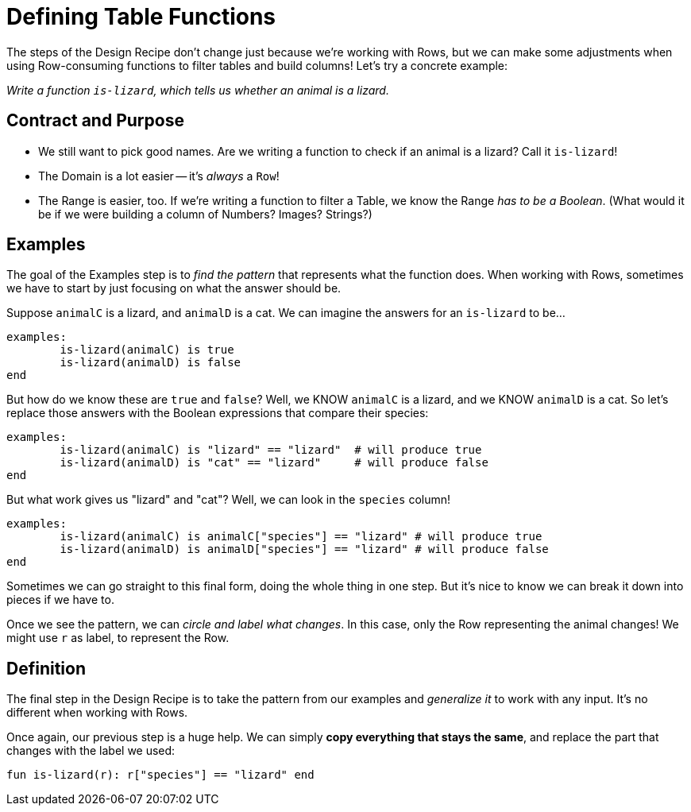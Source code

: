 = Defining Table Functions

The steps of the Design Recipe don't change just because we're working with Rows, but we can make some adjustments when using Row-consuming functions to filter tables and build columns! Let's try a concrete example:

_Write a function `is-lizard`, which tells us whether an animal is a lizard._

== Contract and Purpose

- We still want to pick good names. Are we writing a function to check if an animal is a lizard? Call it `is-lizard`!
- The Domain is a lot easier -- it's _always_ a `Row`!
- The Range is easier, too. If we're writing a function to filter a Table, we know the Range _has to be a Boolean_. (What would it be if we were building a column of Numbers? Images? Strings?)

== Examples

The goal of the Examples step is to _find the pattern_ that represents what the function does. When working with Rows, sometimes we have to start by just focusing on what the answer should be.

Suppose `animalC` is a lizard, and `animalD` is a cat. We can imagine the answers for an `is-lizard` to be...

```
examples:
	is-lizard(animalC) is true
	is-lizard(animalD) is false
end
```

But how do we know these are `true` and `false`? Well, we KNOW `animalC` is a lizard, and we KNOW `animalD` is a cat. So let's replace those answers with the Boolean expressions that compare their species:

```
examples:
	is-lizard(animalC) is "lizard" == "lizard"  # will produce true
	is-lizard(animalD) is "cat" == "lizard"     # will produce false
end
```

But what work gives us "lizard" and "cat"? Well, we can look in the `species` column!

```
examples:
	is-lizard(animalC) is animalC["species"] == "lizard" # will produce true
	is-lizard(animalD) is animalD["species"] == "lizard" # will produce false
end
```

Sometimes we can go straight to this final form, doing the whole thing in one step. But it's nice to know we can break it down into pieces if we have to.

Once we see the pattern, we can _circle and label what changes_. In this case, only the Row representing the animal changes! We might use `r` as label, to represent the Row.

== Definition
The final step in the Design Recipe is to take the pattern from our examples and _generalize it_ to work with any input. It's no different when working with Rows.

Once again, our previous step is a huge help. We can simply *copy everything that stays the same*, and replace the part that changes with the label we used:

```
fun is-lizard(r): r["species"] == "lizard" end
```
